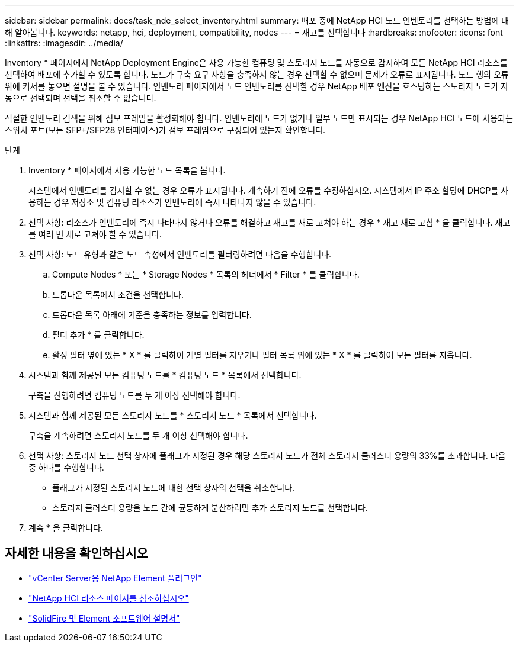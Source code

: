 ---
sidebar: sidebar 
permalink: docs/task_nde_select_inventory.html 
summary: 배포 중에 NetApp HCI 노드 인벤토리를 선택하는 방법에 대해 알아봅니다. 
keywords: netapp, hci, deployment, compatibility, nodes 
---
= 재고를 선택합니다
:hardbreaks:
:nofooter: 
:icons: font
:linkattrs: 
:imagesdir: ../media/


[role="lead"]
Inventory * 페이지에서 NetApp Deployment Engine은 사용 가능한 컴퓨팅 및 스토리지 노드를 자동으로 감지하여 모든 NetApp HCI 리소스를 선택하여 배포에 추가할 수 있도록 합니다. 노드가 구축 요구 사항을 충족하지 않는 경우 선택할 수 없으며 문제가 오류로 표시됩니다. 노드 행의 오류 위에 커서를 놓으면 설명을 볼 수 있습니다. 인벤토리 페이지에서 노드 인벤토리를 선택할 경우 NetApp 배포 엔진을 호스팅하는 스토리지 노드가 자동으로 선택되며 선택을 취소할 수 없습니다.

적절한 인벤토리 검색을 위해 점보 프레임을 활성화해야 합니다. 인벤토리에 노드가 없거나 일부 노드만 표시되는 경우 NetApp HCI 노드에 사용되는 스위치 포트(모든 SFP+/SFP28 인터페이스)가 점보 프레임으로 구성되어 있는지 확인합니다.

.단계
. Inventory * 페이지에서 사용 가능한 노드 목록을 봅니다.
+
시스템에서 인벤토리를 감지할 수 없는 경우 오류가 표시됩니다. 계속하기 전에 오류를 수정하십시오. 시스템에서 IP 주소 할당에 DHCP를 사용하는 경우 저장소 및 컴퓨팅 리소스가 인벤토리에 즉시 나타나지 않을 수 있습니다.

. 선택 사항: 리소스가 인벤토리에 즉시 나타나지 않거나 오류를 해결하고 재고를 새로 고쳐야 하는 경우 * 재고 새로 고침 * 을 클릭합니다. 재고를 여러 번 새로 고쳐야 할 수 있습니다.
. 선택 사항: 노드 유형과 같은 노드 속성에서 인벤토리를 필터링하려면 다음을 수행합니다.
+
.. Compute Nodes * 또는 * Storage Nodes * 목록의 헤더에서 * Filter * 를 클릭합니다.
.. 드롭다운 목록에서 조건을 선택합니다.
.. 드롭다운 목록 아래에 기준을 충족하는 정보를 입력합니다.
.. 필터 추가 * 를 클릭합니다.
.. 활성 필터 옆에 있는 * X * 를 클릭하여 개별 필터를 지우거나 필터 목록 위에 있는 * X * 를 클릭하여 모든 필터를 지웁니다.


. 시스템과 함께 제공된 모든 컴퓨팅 노드를 * 컴퓨팅 노드 * 목록에서 선택합니다.
+
구축을 진행하려면 컴퓨팅 노드를 두 개 이상 선택해야 합니다.

. 시스템과 함께 제공된 모든 스토리지 노드를 * 스토리지 노드 * 목록에서 선택합니다.
+
구축을 계속하려면 스토리지 노드를 두 개 이상 선택해야 합니다.

. 선택 사항: 스토리지 노드 선택 상자에 플래그가 지정된 경우 해당 스토리지 노드가 전체 스토리지 클러스터 용량의 33%를 초과합니다. 다음 중 하나를 수행합니다.
+
** 플래그가 지정된 스토리지 노드에 대한 선택 상자의 선택을 취소합니다.
** 스토리지 클러스터 용량을 노드 간에 균등하게 분산하려면 추가 스토리지 노드를 선택합니다.


. 계속 * 을 클릭합니다.




== 자세한 내용을 확인하십시오

* https://docs.netapp.com/us-en/vcp/index.html["vCenter Server용 NetApp Element 플러그인"^]
* https://www.netapp.com/us/documentation/hci.aspx["NetApp HCI 리소스 페이지를 참조하십시오"^]
* https://docs.netapp.com/us-en/element-software/index.html["SolidFire 및 Element 소프트웨어 설명서"^]

